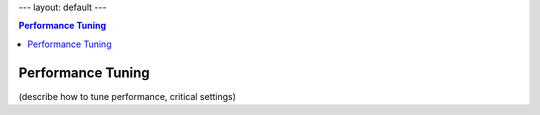 ---
layout: default
---

.. contents:: Performance Tuning

Performance Tuning
==================

(describe how to tune performance, critical settings)
